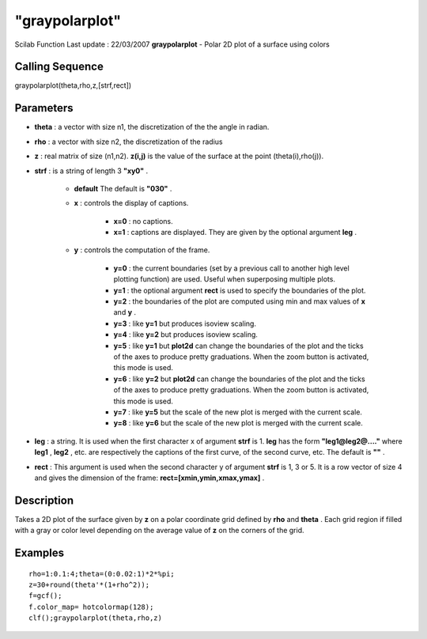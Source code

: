 ====
"graypolarplot"
====

Scilab Function Last update : 22/03/2007
**graypolarplot** - Polar 2D plot of a surface using colors



Calling Sequence
~~~~~~~~~~~~~~~~

graypolarplot(theta,rho,z,[strf,rect])




Parameters
~~~~~~~~~~


+ **theta** : a vector with size n1, the discretization of the the
  angle in radian.
+ **rho** : a vector with size n2, the discretization of the radius
+ **z** : real matrix of size (n1,n2). **z(i,j)** is the value of the
  surface at the point (theta(i),rho(j)).
+ **strf** : is a string of length 3 **"xy0"** .

    + **default** The default is **"030"** .
    + **x** : controls the display of captions.

        + **x=0** : no captions.
        + **x=1** : captions are displayed. They are given by the optional
          argument **leg** .

    + **y** : controls the computation of the frame.

        + **y=0** : the current boundaries (set by a previous call to another
          high level plotting function) are used. Useful when superposing
          multiple plots.
        + **y=1** : the optional argument **rect** is used to specify the
          boundaries of the plot.
        + **y=2** : the boundaries of the plot are computed using min and max
          values of **x** and **y** .
        + **y=3** : like **y=1** but produces isoview scaling.
        + **y=4** : like **y=2** but produces isoview scaling.
        + **y=5** : like **y=1** but **plot2d** can change the boundaries of
          the plot and the ticks of the axes to produce pretty graduations. When
          the zoom button is activated, this mode is used.
        + **y=6** : like **y=2** but **plot2d** can change the boundaries of
          the plot and the ticks of the axes to produce pretty graduations. When
          the zoom button is activated, this mode is used.
        + **y=7** : like **y=5** but the scale of the new plot is merged with
          the current scale.
        + **y=8** : like **y=6** but the scale of the new plot is merged with
          the current scale.


+ **leg** : a string. It is used when the first character x of
  argument **strf** is 1. **leg** has the form **"leg1@leg2@...."**
  where **leg1** , **leg2** , etc. are respectively the captions of the
  first curve, of the second curve, etc. The default is **""** .
+ **rect** : This argument is used when the second character y of
  argument **strf** is 1, 3 or 5. It is a row vector of size 4 and gives
  the dimension of the frame: **rect=[xmin,ymin,xmax,ymax]** .




Description
~~~~~~~~~~~

Takes a 2D plot of the surface given by **z** on a polar coordinate
grid defined by **rho** and **theta** . Each grid region if filled
with a gray or color level depending on the average value of **z** on
the corners of the grid.



Examples
~~~~~~~~


::

    
    
    
      rho=1:0.1:4;theta=(0:0.02:1)*2*%pi;
      z=30+round(theta'*(1+rho^2));
      f=gcf();
      f.color_map= hotcolormap(128);
      clf();graypolarplot(theta,rho,z)
     
      




